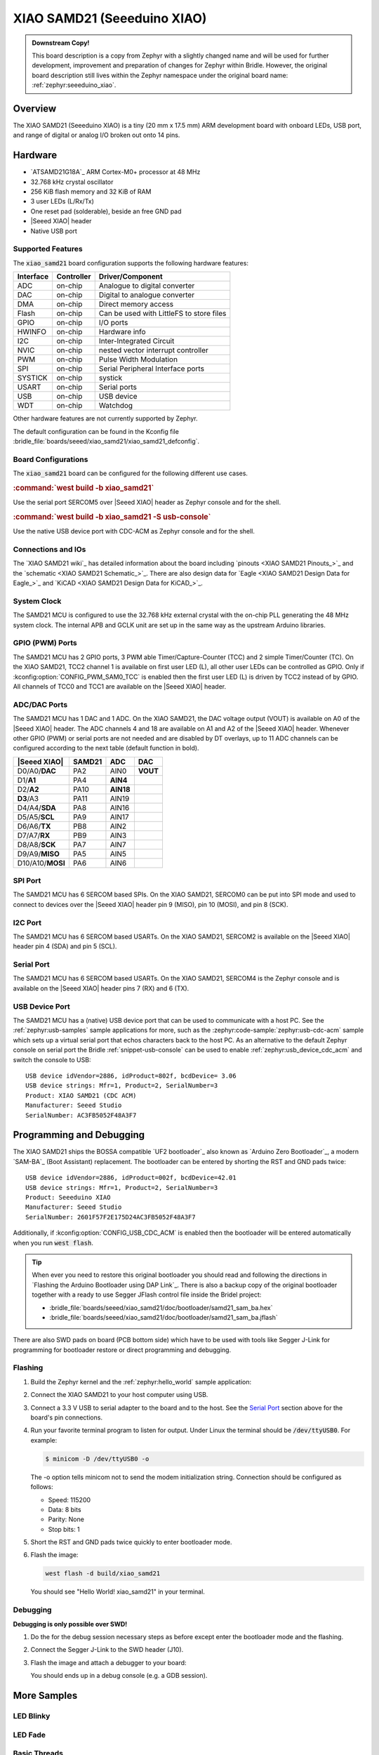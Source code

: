 .. _xiao_samd21:

XIAO SAMD21 (Seeeduino XIAO)
############################

.. admonition:: Downstream Copy!
   :class: note

   This board description is a copy from Zephyr with a slightly changed name
   and will be used for further development, improvement and preparation of
   changes for Zephyr within Bridle. However, the original board description
   still lives within the Zephyr namespace under the original board name:
   :ref:`zephyr:seeeduino_xiao`.

Overview
********

The XIAO SAMD21 (Seeeduino XIAO) is a tiny (20 mm x 17.5 mm) ARM development
board with onboard LEDs, USB port, and range of digital or analog I/O broken
out onto 14 pins.

.. image:: img/xiao_samd21.jpg
     :align: center
     :alt: XIAO SAMD21 (Seeeduino XIAO)

Hardware
********

- `ATSAMD21G18A`_ ARM Cortex-M0+ processor at 48 MHz
- 32.768 kHz crystal oscillator
- 256 KiB flash memory and 32 KiB of RAM
- 3 user LEDs (L/Rx/Tx)
- One reset pad (solderable), beside an free GND pad
- |Seeed XIAO| header
- Native USB port

Supported Features
==================

The :code:`xiao_samd21` board configuration supports the following
hardware features:

+-----------+------------+------------------------------------------+
| Interface | Controller | Driver/Component                         |
+===========+============+==========================================+
| ADC       | on-chip    | Analogue to digital converter            |
+-----------+------------+------------------------------------------+
| DAC       | on-chip    | Digital to analogue converter            |
+-----------+------------+------------------------------------------+
| DMA       | on-chip    | Direct memory access                     |
+-----------+------------+------------------------------------------+
| Flash     | on-chip    | Can be used with LittleFS to store files |
+-----------+------------+------------------------------------------+
| GPIO      | on-chip    | I/O ports                                |
+-----------+------------+------------------------------------------+
| HWINFO    | on-chip    | Hardware info                            |
+-----------+------------+------------------------------------------+
| I2C       | on-chip    | Inter-Integrated Circuit                 |
+-----------+------------+------------------------------------------+
| NVIC      | on-chip    | nested vector interrupt controller       |
+-----------+------------+------------------------------------------+
| PWM       | on-chip    | Pulse Width Modulation                   |
+-----------+------------+------------------------------------------+
| SPI       | on-chip    | Serial Peripheral Interface ports        |
+-----------+------------+------------------------------------------+
| SYSTICK   | on-chip    | systick                                  |
+-----------+------------+------------------------------------------+
| USART     | on-chip    | Serial ports                             |
+-----------+------------+------------------------------------------+
| USB       | on-chip    | USB device                               |
+-----------+------------+------------------------------------------+
| WDT       | on-chip    | Watchdog                                 |
+-----------+------------+------------------------------------------+

Other hardware features are not currently supported by Zephyr.

The default configuration can be found in the Kconfig file
:bridle_file:`boards/seeed/xiao_samd21/xiao_samd21_defconfig`.

Board Configurations
====================

The :code:`xiao_samd21` board can be configured for the following
different use cases.

.. rubric:: :command:`west build -b xiao_samd21`

Use the serial port SERCOM5 over |Seeed XIAO| header as Zephyr console
and for the shell.

.. rubric:: :command:`west build -b xiao_samd21 -S usb-console`

Use the native USB device port with CDC-ACM as Zephyr console
and for the shell.

Connections and IOs
===================

The `XIAO SAMD21 wiki`_ has detailed information about the board including
`pinouts <XIAO SAMD21 Pinouts_>`_ and the `schematic <XIAO SAMD21 Schematic_>`_.
There are also design data for `Eagle <XIAO SAMD21 Design Data for Eagle_>`_
and `KiCAD <XIAO SAMD21 Design Data for KiCAD_>`_.

System Clock
============

The SAMD21 MCU is configured to use the 32.768 kHz external crystal with the
on-chip PLL generating the 48 MHz system clock. The internal APB and GCLK unit
are set up in the same way as the upstream Arduino libraries.

GPIO (PWM) Ports
================

The SAMD21 MCU has 2 GPIO ports, 3 PWM able Timer/Capture-Counter (TCC) and
2 simple Timer/Counter (TC). On the XIAO SAMD21, TCC2 channel 1 is available
on first user LED (L), all other user LEDs can be controlled as GPIO. Only if
:kconfig:option:`CONFIG_PWM_SAM0_TCC` is enabled then the first user LED (L)
is driven by TCC2 instead of by GPIO. All channels of TCC0 and TCC1 are
available on the |Seeed XIAO| header.

ADC/DAC Ports
=============

The SAMD21 MCU has 1 DAC and 1 ADC. On the XIAO SAMD21, the DAC voltage output
(VOUT) is available on A0 of the |Seeed XIAO| header. The ADC channels 4 and
18 are available on A1 and A2 of the |Seeed XIAO| header. Whenever other GPIO
(PWM) or serial ports are not needed and are disabled by DT overlays, up to
11 ADC channels can be configured according to the next table (default function
in bold).

+------------------+--------+-----------+----------+
| |Seeed XIAO|     | SAMD21 |    ADC    |    DAC   |
+==================+========+===========+==========+
| D0/A0/**DAC**    |  PA2   |   AIN0    | **VOUT** |
+------------------+--------+-----------+----------+
| D1/**A1**        |  PA4   | **AIN4**  |          |
+------------------+--------+-----------+----------+
| D2/**A2**        |  PA10  | **AIN18** |          |
+------------------+--------+-----------+----------+
| **D3**/A3        |  PA11  |   AIN19   |          |
+------------------+--------+-----------+----------+
| D4/A4/**SDA**    |  PA8   |   AIN16   |          |
+------------------+--------+-----------+----------+
| D5/A5/**SCL**    |  PA9   |   AIN17   |          |
+------------------+--------+-----------+----------+
| D6/A6/**TX**     |  PB8   |   AIN2    |          |
+------------------+--------+-----------+----------+
| D7/A7/**RX**     |  PB9   |   AIN3    |          |
+------------------+--------+-----------+----------+
| D8/A8/**SCK**    |  PA7   |   AIN7    |          |
+------------------+--------+-----------+----------+
| D9/A9/**MISO**   |  PA5   |   AIN5    |          |
+------------------+--------+-----------+----------+
| D10/A10/**MOSI** |  PA6   |   AIN6    |          |
+------------------+--------+-----------+----------+

SPI Port
========

The SAMD21 MCU has 6 SERCOM based SPIs. On the XIAO SAMD21, SERCOM0 can be put
into SPI mode and used to connect to devices over the |Seeed XIAO| header
pin 9 (MISO), pin 10 (MOSI), and pin 8 (SCK).

I2C Port
========

The SAMD21 MCU has 6 SERCOM based USARTs. On the XIAO SAMD21, SERCOM2 is
available on the |Seeed XIAO| header pin 4 (SDA) and pin 5 (SCL).

Serial Port
===========

The SAMD21 MCU has 6 SERCOM based USARTs. On the XIAO SAMD21, SERCOM4 is the
Zephyr console and is available on the |Seeed XIAO| header pins 7 (RX) and
6 (TX).

USB Device Port
===============

The SAMD21 MCU has a (native) USB device port that can be used to communicate
with a host PC. See the :ref:`zephyr:usb-samples` sample applications for more,
such as the :zephyr:code-sample:`zephyr:usb-cdc-acm` sample which sets up
a virtual serial port that echos characters back to the host PC. As an
alternative to the default Zephyr console on serial port the Bridle
:ref:`snippet-usb-console` can be used to enable
:ref:`zephyr:usb_device_cdc_acm` and switch the console to USB::

   USB device idVendor=2886, idProduct=802f, bcdDevice= 3.06
   USB device strings: Mfr=1, Product=2, SerialNumber=3
   Product: XIAO SAMD21 (CDC ACM)
   Manufacturer: Seeed Studio
   SerialNumber: AC3FB5052F48A3F7

Programming and Debugging
*************************

The XIAO SAMD21 ships the BOSSA compatible `UF2 bootloader`_ also known as
`Arduino Zero Bootloader`_, a modern `SAM-BA`_ (Boot Assistant) replacement.
The bootloader can be entered by shorting the RST and GND pads twice::

   USB device idVendor=2886, idProduct=002f, bcdDevice=42.01
   USB device strings: Mfr=1, Product=2, SerialNumber=3
   Product: Seeeduino XIAO
   Manufacturer: Seeed Studio
   SerialNumber: 2601F57F2E175D24AC3FB5052F48A3F7

Additionally, if :kconfig:option:`CONFIG_USB_CDC_ACM` is enabled then the
bootloader will be entered automatically when you run :code:`west flash`.

.. image:: img/xiao_samd21_swd.jpg
   :align: right
   :scale: 50%
   :alt: XIAO SAMD21 (Seeeduino XIAO) SWD Programming Pads

.. tip::

   When ever you need to restore this original bootloader you should read
   and following the directions in `Flashing the Arduino Bootloader using
   DAP Link`_.
   There is also a backup copy of the original bootloader together with
   a ready to use Segger JFlash control file inside the Bridel project:

   * :bridle_file:`boards/seeed/xiao_samd21/doc/bootloader/samd21_sam_ba.hex`
   * :bridle_file:`boards/seeed/xiao_samd21/doc/bootloader/samd21_sam_ba.jflash`

There are also SWD pads on board (PCB bottom side) which have to be
used with tools like Segger J-Link for programming for bootloader restore
or direct programming and debugging.

Flashing
========

#. Build the Zephyr kernel and the :ref:`zephyr:hello_world` sample application:

   .. zephyr-app-commands::
      :zephyr-app: zephyr/samples/hello_world
      :board: xiao_samd21
      :build-dir: xiao_samd21
      :west-args: -p
      :goals: build
      :compact:

#. Connect the XIAO SAMD21 to your host computer using USB.

#. Connect a 3.3 V USB to serial adapter to the board and to the
   host. See the `Serial Port`_ section above for the board's pin
   connections.

#. Run your favorite terminal program to listen for output. Under Linux the
   terminal should be :code:`/dev/ttyUSB0`. For example:

   .. code-block:: console

      $ minicom -D /dev/ttyUSB0 -o

   The -o option tells minicom not to send the modem initialization
   string. Connection should be configured as follows:

   - Speed: 115200
   - Data: 8 bits
   - Parity: None
   - Stop bits: 1

#. Short the RST and GND pads twice quickly to enter bootloader mode.

#. Flash the image:

   .. code-block:: bash

      west flash -d build/xiao_samd21

   You should see "Hello World! xiao_samd21" in your terminal.

Debugging
=========

**Debugging is only possible over SWD!**

#. Do the for the debug session necessary steps as before except
   enter the bootloader mode and the flashing.

#. Connect the Segger J-Link to the SWD header (J10).

#. Flash the image and attach a debugger to your board:

   .. zephyr-app-commands::
      :app: zephyr/samples/hello_world
      :board: xiao_samd21
      :build-dir: xiao_samd21
      :gen-args: -DBOARD_FLASH_RUNNER=openocd
      :west-args: -p
      :goals: debug
      :compact:

   You should ends up in a debug console (e.g. a GDB session).

More Samples
************

LED Blinky
==========

.. zephyr-app-commands::
   :app: zephyr/samples/basic/blinky
   :board: xiao_samd21
   :build-dir: xiao_samd21
   :west-args: -p
   :goals: flash
   :compact:

LED Fade
========

.. zephyr-app-commands::
   :app: zephyr/samples/basic/fade_led
   :board: xiao_samd21
   :build-dir: xiao_samd21
   :west-args: -p
   :goals: flash
   :compact:

Basic Threads
=============

.. zephyr-app-commands::
   :app: zephyr/samples/basic/threads
   :board: xiao_samd21
   :build-dir: xiao_samd21
   :west-args: -p
   :goals: flash
   :compact:

Hello Shell with USB-CDC/ACM Console
====================================

.. zephyr-app-commands::
   :app: bridle/samples/helloshell
   :board: xiao_samd21
   :build-dir: xiao_samd21
   :west-args: -p -S usb-console
   :goals: flash
   :compact:

.. rubric:: Simple test execution on target

(text in bold is a command input)

.. tabs::

   .. group-tab:: Basics

      .. parsed-literal::
         :class: highlight-console notranslate

         :bgn:`uart:~$` **hello -h**
         hello - say hello
         :bgn:`uart:~$` **hello**
         Hello from shell.

         :bgn:`uart:~$` **hwinfo devid**
         Length: 16
         ID: 0x2601f57f2e175d24ac3fb5052f48a3f7

         :bgn:`uart:~$` **kernel version**
         Zephyr version |zephyr_version_number_em|

         :bgn:`uart:~$` **bridle version**
         Bridle version |version_number_em|

         :bgn:`uart:~$` **bridle version long**
         Bridle version |longversion_number_em|

         :bgn:`uart:~$` **bridle info**
         Zephyr: |zephyr_release_number_em|
         Bridle: |release_number_em|

         :bgn:`uart:~$` **device list**
         devices:
         - eic\ @\ 40001800 (READY)
         - gpio\ @\ 41004480 (READY)
         - gpio\ @\ 41004400 (READY)
         - snippet_cdc_acm_console_uart (READY)
         - sercom\ @\ 42001800 (READY)
         - tc\ @\ 42003800 (DISABLED)
         - tc\ @\ 42003000 (DISABLED)
         - adc\ @\ 42004000 (READY)
         - dac\ @\ 42004800 (READY)
         - nvmctrl\ @\ 41004000 (READY)
         - sercom\ @\ 42001000 (READY)
         - tcc\ @\ 42002800 (READY)

         :bgn:`uart:~$` **history**
         [  0] history
         [  1] device list
         [  2] bridle info
         [  3] bridle version long
         [  4] bridle version
         [  5] kernel version
         [  6] hwinfo devid
         [  7] hello
         [  8] hello -h

   .. group-tab:: GPIO

      Operate with the red Rx user LED:

      .. parsed-literal::
         :class: highlight-console notranslate

         :bgn:`uart:~$` **gpio get gpio@41004400 18**
         0

         :bgn:`uart:~$` **gpio conf gpio@41004400 18 ol0**

         :bgn:`uart:~$` **gpio set gpio@41004400 18 1**
         :bgn:`uart:~$` **gpio set gpio@41004400 18 0**

         :bgn:`uart:~$` **gpio blink gpio@41004400 18**
         Hit any key to exit

   .. group-tab:: PWM

      Operate with the blue user LED:

      .. parsed-literal::
         :class: highlight-console notranslate

         :bgn:`uart:~$` **pwm usec tcc@42002800 1 20000 20000**
         :bgn:`uart:~$` **pwm usec tcc@42002800 1 20000 19000**
         :bgn:`uart:~$` **pwm usec tcc@42002800 1 20000 18000**
         :bgn:`uart:~$` **pwm usec tcc@42002800 1 20000 17000**
         :bgn:`uart:~$` **pwm usec tcc@42002800 1 20000 16000**
         :bgn:`uart:~$` **pwm usec tcc@42002800 1 20000 15000**
         :bgn:`uart:~$` **pwm usec tcc@42002800 1 20000 10000**
         :bgn:`uart:~$` **pwm usec tcc@42002800 1 20000 5000**
         :bgn:`uart:~$` **pwm usec tcc@42002800 1 20000 2500**
         :bgn:`uart:~$` **pwm usec tcc@42002800 1 20000 500**
         :bgn:`uart:~$` **pwm usec tcc@42002800 1 20000 0**

   .. group-tab:: DAC/ADC

      Operate with the loop-back wire from A0 (DAC CH0 VOUT)
      to A1 (ADC CH2 AIN):

      .. parsed-literal::
         :class: highlight-console notranslate

         :bgn:`uart:~$` **dac setup dac@42004800 0 10**
         :bgn:`uart:~$` **adc adc@42004000 resolution 12**
         :bgn:`uart:~$` **adc adc@42004000 acq_time 10 us**
         :bgn:`uart:~$` **adc adc@42004000 channel positive 4**

         :bgn:`uart:~$` **dac write_value dac@42004800 0 512**
         :bgn:`uart:~$` **adc adc@42004000 read 4**
         read: 2028

         :bgn:`uart:~$` **dac write_value dac@42004800 0 1023**
         :bgn:`uart:~$` **adc adc@42004000 read 4**
         read: 4054

   .. group-tab:: Flash access

      .. parsed-literal::
         :class: highlight-console notranslate

         :bgn:`uart:~$` **flash read nvmctrl@41004000 18948 40**
         00018948: 78 69 61 6f 5f 73 61 6d  64 32 31 00 48 65 6c 6c \|xiao_sam d21.Hell\|
         00018958: 6f 20 57 6f 72 6c 64 21  20 49 27 6d 20 54 48 45 \|o World!  I'm THE\|
         00018968: 20 53 48 45 4c 4c 20 66  72 6f 6d 20 25 73 0a 00 \| SHELL f rom %s..\|
         00018978: 67 65 74 6f 70 74 00 28  75 6e 73 69 67 6e 65 64 \|getopt.( unsigned\|

         :bgn:`uart:~$` **flash read nvmctrl@41004000 3c000 40**
         0003C000: ff ff ff ff ff ff ff ff  ff ff ff ff ff ff ff ff \|........ ........\|
         0003C010: ff ff ff ff ff ff ff ff  ff ff ff ff ff ff ff ff \|........ ........\|
         0003C020: ff ff ff ff ff ff ff ff  ff ff ff ff ff ff ff ff \|........ ........\|
         0003C030: ff ff ff ff ff ff ff ff  ff ff ff ff ff ff ff ff \|........ ........\|

         :bgn:`uart:~$` **flash test nvmctrl@41004000 3c000 400 2**
         Erase OK.
         Write OK.
         Verified OK.
         Erase OK.
         Write OK.
         Verified OK.
         Erase-Write-Verify test done.

         :bgn:`uart:~$` **flash read nvmctrl@41004000 3c000 40**
         0003C000: 00 01 02 03 04 05 06 07  08 09 0a 0b 0c 0d 0e 0f \|........ ........\|
         0003C010: 10 11 12 13 14 15 16 17  18 19 1a 1b 1c 1d 1e 1f \|........ ........\|
         0003C020: 20 21 22 23 24 25 26 27  28 29 2a 2b 2c 2d 2e 2f \| !"#$%&' ()*+,-./\|
         0003C030: 30 31 32 33 34 35 36 37  38 39 3a 3b 3c 3d 3e 3f \|01234567 89:;<=>?\|

         :bgn:`uart:~$` **flash page_info 3c000**
         Page for address 0x3c000:
         start offset: 0x3c000
         size: 256
         index: 960

         :bgn:`uart:~$` **flash erase nvmctrl@41004000 3c000 400**
         Erase success.

         :bgn:`uart:~$` **flash read nvmctrl@41004000 3c000 40**
         0003C000: ff ff ff ff ff ff ff ff  ff ff ff ff ff ff ff ff \|........ ........\|
         0003C010: ff ff ff ff ff ff ff ff  ff ff ff ff ff ff ff ff \|........ ........\|
         0003C020: ff ff ff ff ff ff ff ff  ff ff ff ff ff ff ff ff \|........ ........\|
         0003C030: ff ff ff ff ff ff ff ff  ff ff ff ff ff ff ff ff \|........ ........\|

   .. group-tab:: I2C

      The XIAO SAMD21 (Seeeduino XIAO) has no on-board I2C devices.
      For this example the |Grove BMP280 Sensor|_ was connected.

      .. parsed-literal::
         :class: highlight-console notranslate

         :bgn:`uart:~$` **log enable none i2c_sam0**

         :bgn:`uart:~$` **i2c scan sercom@42001000**
              0  1  2  3  4  5  6  7  8  9  a  b  c  d  e  f
         00:             -- -- -- -- -- -- -- -- -- -- -- --
         10: -- -- -- -- -- -- -- -- -- -- -- -- -- -- -- --
         20: -- -- -- -- -- -- -- -- -- -- -- -- -- -- -- --
         30: -- -- -- -- -- -- -- -- -- -- -- -- -- -- -- --
         40: -- -- -- -- -- -- -- -- -- -- -- -- -- -- -- --
         50: -- -- -- -- -- -- -- -- -- -- -- -- -- -- -- --
         60: -- -- -- -- -- -- -- -- -- -- -- -- -- -- -- --
         70: -- -- -- -- -- -- -- 77
         1 devices found on sercom\ @\ 42001000

         :bgn:`uart:~$` **log enable inf i2c_sam0**

      The I2C address ``0x77`` is a Bosch BMP280 Air Pressure Sensor and their
      Chip-ID can read from register ``0xd0``. The Chip-ID must be ``0x58``:

      .. parsed-literal::
         :class: highlight-console notranslate

         :bgn:`uart:~$` **i2c read_byte sercom@42001000 77 d0**
         Output: 0x58

References
**********

.. target-notes::

